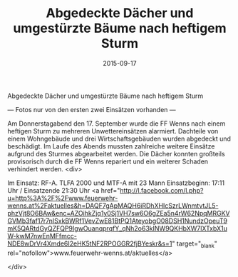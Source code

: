 #+TITLE: Abgedeckte Dächer und umgestürzte Bäume nach heftigem Sturm
#+DATE: 2015-09-17
#+FACEBOOK_URL: 

Abgedeckte Dächer und umgestürzte Bäume nach heftigem Sturm

--- Fotos nur von den ersten zwei Einsätzen vorhanden ---

Am Donnerstagabend den 17. September wurde die FF Wenns nach einem heftigen Sturm zu mehreren Unwettereinsätzen alarmiert. Dachteile von einem Wohngebäude und drei Wirtschaftsgebäuden wurden abgedeckt und beschädigt. Im Laufe des Abends mussten zahlreiche weitere Einsätze aufgrund des Sturmes abgearbeitet werden. Die Dächer konnten großteils provisorisch durch die FF Wenns repariert und ein weiterer Schaden verhindert werden.
<div>

Im Einsatz: RF-A. TLFA 2000 und MTF-A mit 23 Mann
Einsatzbeginn: 17:11 Uhr / Einsatzende 21:30 Uhr
<a href="http://l.facebook.com/l.php?u=http%3A%2F%2Fwww.feuerwehr-wenns.at%2Faktuelles&amp;h=DAQF7gApMAQH6iRDhXHIcSzrLWnmtvtJL5-phzVjt8O6BAw&amp;enc=AZOihkZjq1y0Sj1VH7sw6O6gZEa5n4rW62NpqMRGKVGVMb3faf17r7nISxkBWRf1VevZwE81BtPQ1AteyobgO08DSH1NundzOpeuT9mK5QARtdGyQZFQP9IgwOuanqprqfY_qNh2o63kINW9QKHbXW7lXTxbX1uW-kwM7nwEnMFfmcc-NDE8wDrVr4Xmde6I2eHK5tNF2RPOGGR2fjBYeskr&amp;s=1" target="_blank" rel="nofollow">www.feuerwehr-wenns.at/aktuelles</a>

</div>
